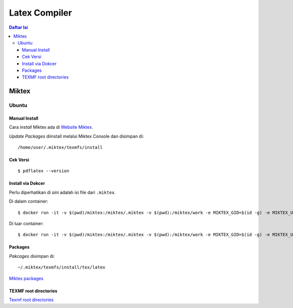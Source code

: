 Latex Compiler
=================================================================================

.. contents:: **Daftar Isi**

Miktex
---------------------------------------------------------------------------------

Ubuntu
*********************************************************************************

Manual Install
+++++++++++++++++++++++++++++++++++++++++++++++++++++++++++++++++++++++++++++++++

Cara *install* Miktex ada di `Website Miktex`_. 

*Update Packages* diinstall melalui Miktex Console dan disimpan di:

::

	/home/user/.miktex/texmfs/install

Cek Versi
+++++++++++++++++++++++++++++++++++++++++++++++++++++++++++++++++++++++++++++++++

::

	$ pdflatex --version

Install via Dokcer
+++++++++++++++++++++++++++++++++++++++++++++++++++++++++++++++++++++++++++++++++

Perlu diperhatikan di sini adalah isi file dari ``.miktex``. 

Di dalam container:


::

	$ docker run -it -v $(pwd)/miktex:/miktex/.miktex -v $(pwd):/miktex/work -e MIKTEX_GID=$(id -g) -e MIKTEX_UID=$(id -u) miktex/miktex /bin/bash

Di luar container:

::

	$ docker run -it -v $(pwd)/miktex:/miktex/.miktex -v $(pwd):/miktex/work -e MIKTEX_GID=$(id -g) -e MIKTEX_UID=$(id -u) miktex/miktex pdflatex -aux-directory=build main.tex

Packages
+++++++++++++++++++++++++++++++++++++++++++++++++++++++++++++++++++++++++++++++++

*Pakcages* disimpan di:

::

	~/.miktex/texmfs/install/tex/latex

`Miktex packages`_


TEXMF root directories
+++++++++++++++++++++++++++++++++++++++++++++++++++++++++++++++++++++++++++++++++

`Texmf root directories`_

.. Referensi

.. _`Website Miktex`: https://miktex.org/
.. _`Miktex packages`: https://miktex.org/packages/
.. _`Texmf root directories`: https://miktex.org/kb/texmf-roots
